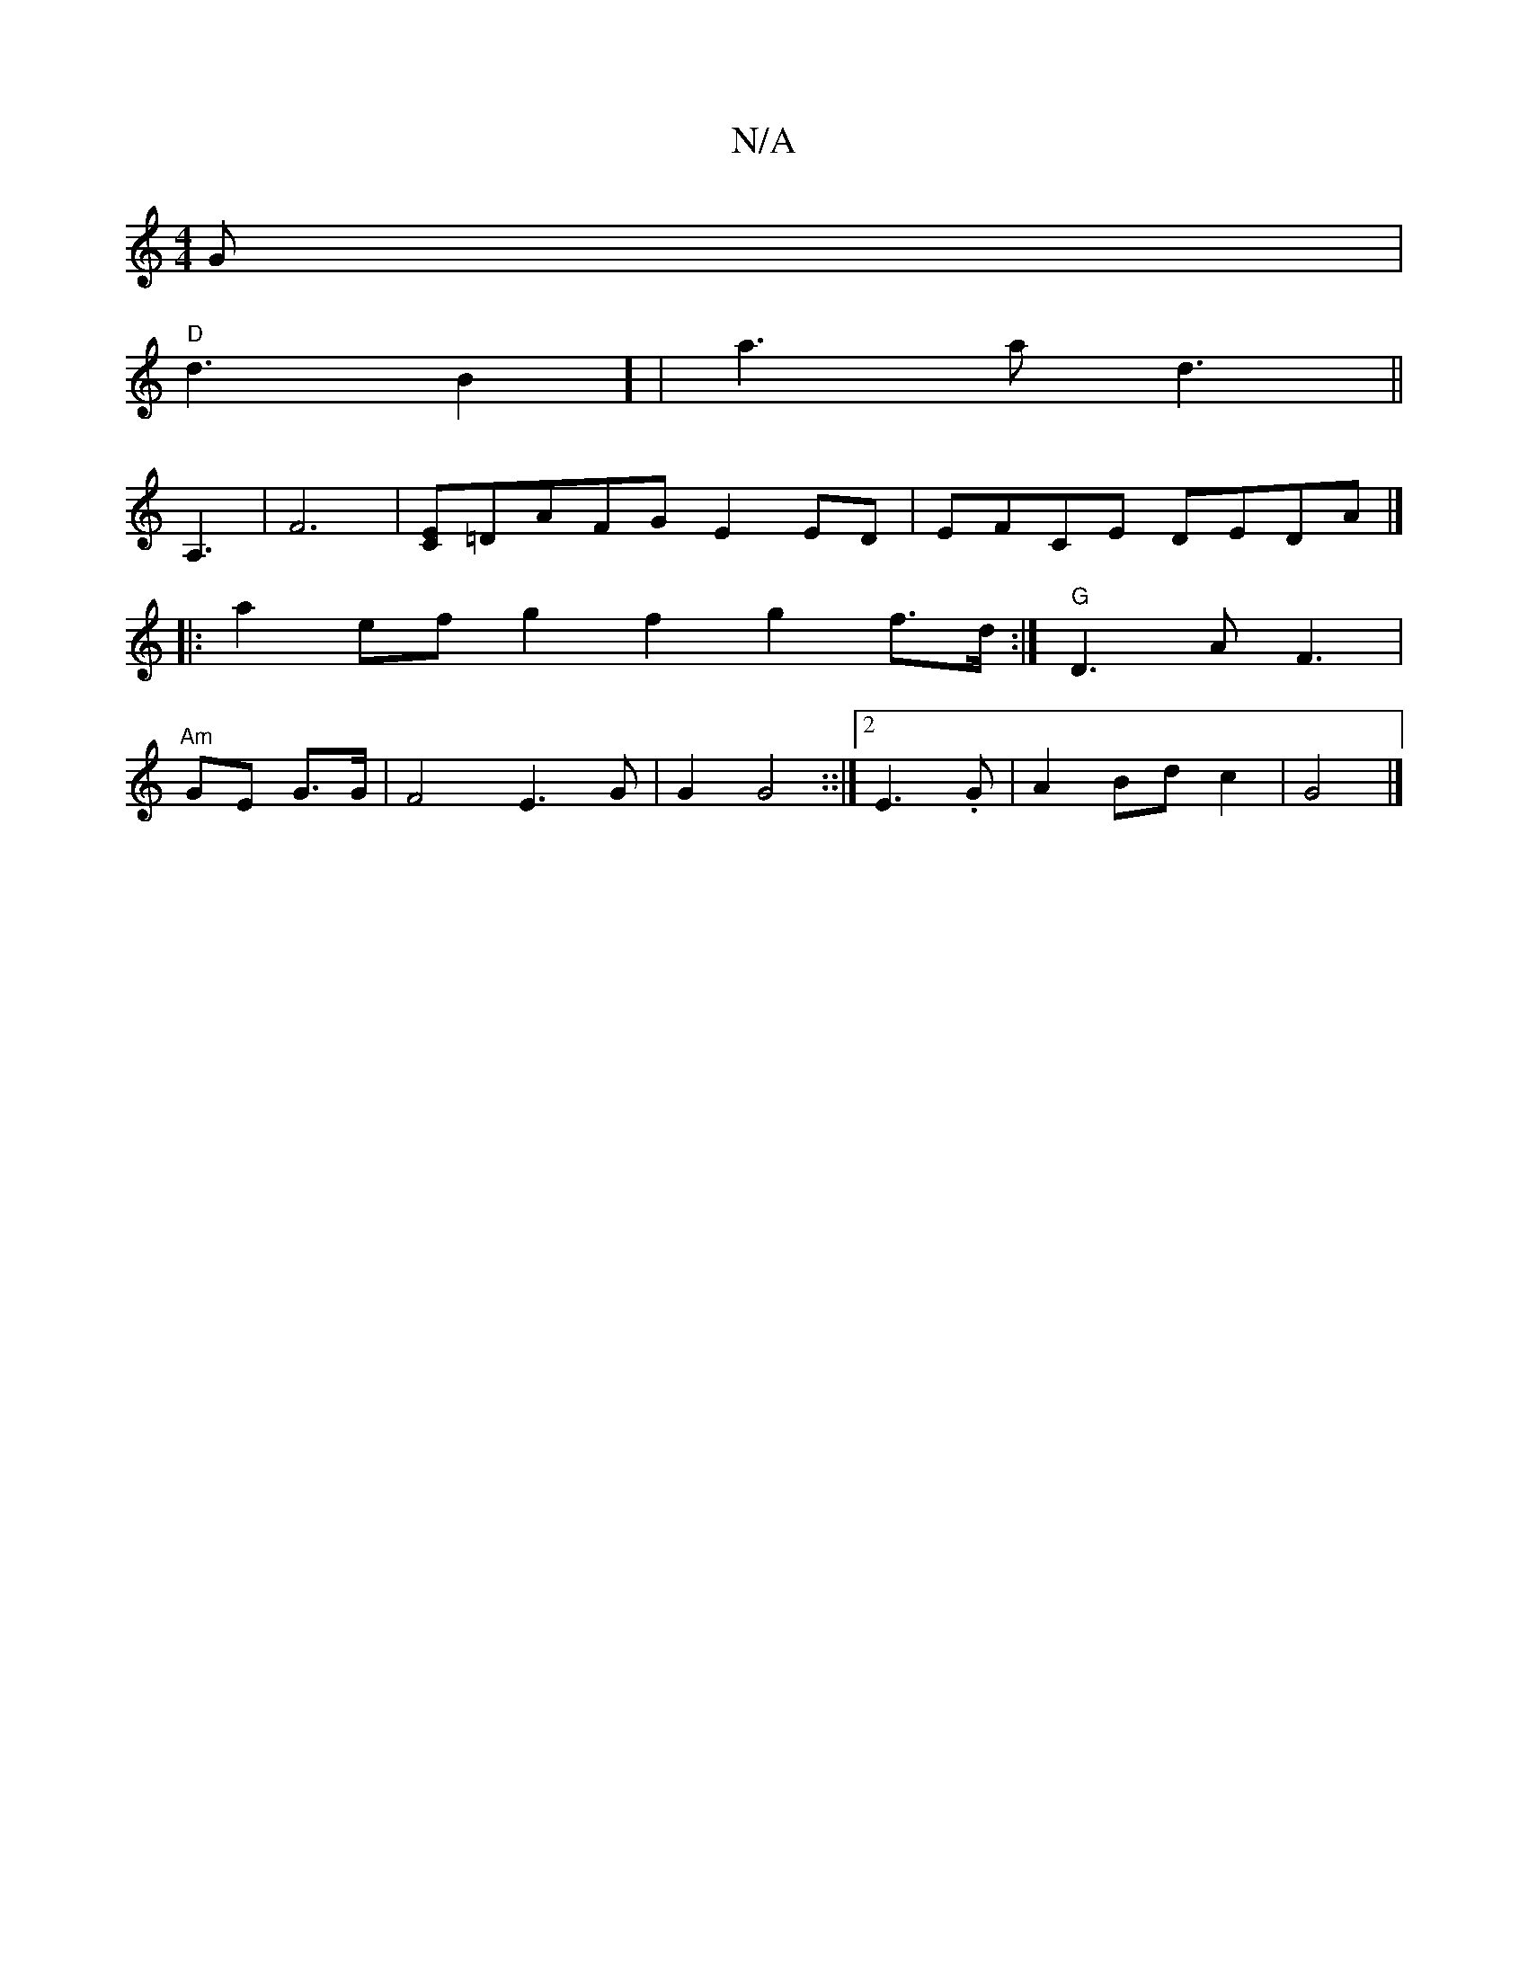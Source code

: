 X:1
T:N/A
M:4/4
R:N/A
K:Cmajor
G|
"D"d3B2] | a3 a d3||
A,3-|F6|[CE2]=DAFG E2ED|EFCE DEDA|]
|: a2 ef g2f2 g2f>d:|"G"D3 A F3|
"Am"GE G>G|F4 E3G|G2G4::|2 E3.G|A2 Bd c2|G4 |]

c>de>^c A>e|(3{c'}(bag}agge | dfe^d ef |1 e2 d2- "A"EGG>G|E